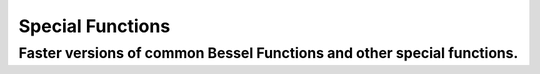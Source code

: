 Special Functions
=================

Faster versions of common Bessel Functions and other special functions.
-----------------------------------------------------------------------

.. autosummary::
   :toctree: generated/
   :nosignatures:

   cupyx.scipy.special.j0
   cupyx.scipy.special.j1
   cupyx.scipy.special.y0
   cupyx.scipy.special.y1
   cupyx.scipy.special.i0
   cupyx.scipy.special.i1
   cupyx.scipy.special.digamma
   cupyx.scipy.special.gamma
   cupyx.scipy.special.gammaln
   cupyx.scipy.special.polygamma
   cupyx.scipy.special.zeta
